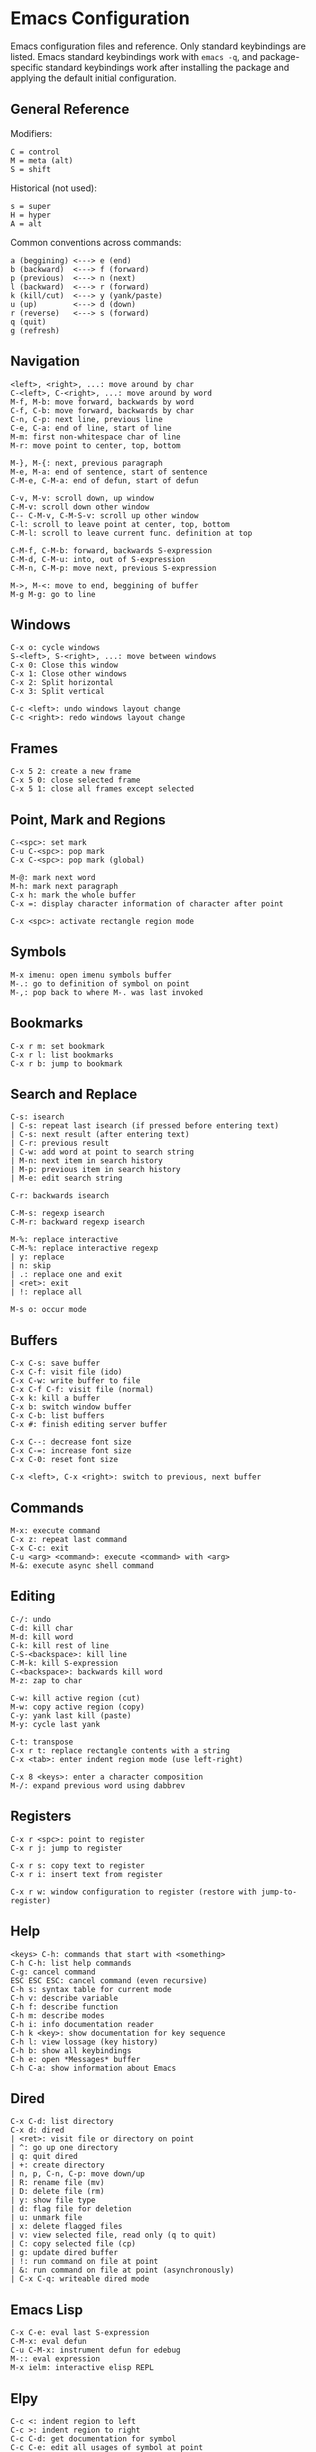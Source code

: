 * Emacs Configuration
Emacs configuration files and reference. Only standard keybindings are listed. Emacs standard keybindings work with =emacs -q=, and package-specific standard keybindings work after installing the package and applying the default initial configuration.

** General Reference
Modifiers:
 #+begin_src
C = control
M = meta (alt)
S = shift
#+end_src

Historical (not used):
#+begin_src
s = super
H = hyper
A = alt
 #+end_src

Common conventions across commands:
 #+begin_src
a (beggining) <---> e (end)
b (backward)  <---> f (forward)
p (previous)  <---> n (next)
l (backward)  <---> r (forward)
k (kill/cut)  <---> y (yank/paste)
u (up)        <---> d (down)
r (reverse)   <---> s (forward)
q (quit)
g (refresh)
 #+end_src

** Navigation
#+begin_src
<left>, <right>, ...: move around by char
C-<left>, C-<right>, ...: move around by word
M-f, M-b: move forward, backwards by word
C-f, C-b: move forward, backwards by char
C-n, C-p: next line, previous line
C-e, C-a: end of line, start of line
M-m: first non-whitespace char of line
M-r: move point to center, top, bottom

M-}, M-{: next, previous paragraph
M-e, M-a: end of sentence, start of sentence
C-M-e, C-M-a: end of defun, start of defun

C-v, M-v: scroll down, up window
C-M-v: scroll down other window
C-- C-M-v, C-M-S-v: scroll up other window
C-l: scroll to leave point at center, top, bottom
C-M-l: scroll to leave current func. definition at top

C-M-f, C-M-b: forward, backwards S-expression
C-M-d, C-M-u: into, out of S-expression
C-M-n, C-M-p: move next, previous S-expression

M->, M-<: move to end, beggining of buffer
M-g M-g: go to line
#+end_src

** Windows
#+begin_src
C-x o: cycle windows
S-<left>, S-<right>, ...: move between windows
C-x 0: Close this window
C-x 1: Close other windows
C-x 2: Split horizontal
C-x 3: Split vertical

C-c <left>: undo windows layout change
C-c <right>: redo windows layout change
#+end_src

** Frames
#+begin_src
C-x 5 2: create a new frame
C-x 5 0: close selected frame
C-x 5 1: close all frames except selected
#+end_src

** Point, Mark and Regions
#+begin_src
C-<spc>: set mark
C-u C-<spc>: pop mark
C-x C-<spc>: pop mark (global)

M-@: mark next word
M-h: mark next paragraph
C-x h: mark the whole buffer
C-x =: display character information of character after point

C-x <spc>: activate rectangle region mode
#+end_src

** Symbols
#+begin_src
M-x imenu: open imenu symbols buffer
M-.: go to definition of symbol on point
M-,: pop back to where M-. was last invoked
#+end_src

** Bookmarks
#+begin_src
C-x r m: set bookmark
C-x r l: list bookmarks
C-x r b: jump to bookmark
#+end_src

** Search and Replace
#+begin_src
C-s: isearch
| C-s: repeat last isearch (if pressed before entering text)
| C-s: next result (after entering text)
| C-r: previous result
| C-w: add word at point to search string
| M-n: next item in search history
| M-p: previous item in search history
| M-e: edit search string

C-r: backwards isearch

C-M-s: regexp isearch
C-M-r: backward regexp isearch

M-%: replace interactive
C-M-%: replace interactive regexp
| y: replace
| n: skip
| .: replace one and exit
| <ret>: exit
| !: replace all

M-s o: occur mode
#+end_src

** Buffers
#+begin_src
C-x C-s: save buffer
C-x C-f: visit file (ido)
C-x C-w: write buffer to file
C-x C-f C-f: visit file (normal)
C-x k: kill a buffer
C-x b: switch window buffer
C-x C-b: list buffers
C-x #: finish editing server buffer

C-x C--: decrease font size
C-x C-=: increase font size
C-x C-0: reset font size

C-x <left>, C-x <right>: switch to previous, next buffer
#+end_src

** Commands
#+begin_src
M-x: execute command
C-x z: repeat last command
C-x C-c: exit
C-u <arg> <command>: execute <command> with <arg>
M-&: execute async shell command
#+end_src

** Editing
#+begin_src
C-/: undo
C-d: kill char
M-d: kill word
C-k: kill rest of line
C-S-<backspace>: kill line
C-M-k: kill S-expression
C-<backspace>: backwards kill word
M-z: zap to char

C-w: kill active region (cut)
M-w: copy active region (copy)
C-y: yank last kill (paste)
M-y: cycle last yank

C-t: transpose
C-x r t: replace rectangle contents with a string
C-x <tab>: enter indent region mode (use left-right)

C-x 8 <keys>: enter a character composition
M-/: expand previous word using dabbrev
#+end_src

** Registers
#+begin_src
C-x r <spc>: point to register
C-x r j: jump to register

C-x r s: copy text to register
C-x r i: insert text from register

C-x r w: window configuration to register (restore with jump-to-register)
#+end_src

** Help
#+begin_src
<keys> C-h: commands that start with <something>
C-h C-h: list help commands
C-g: cancel command
ESC ESC ESC: cancel command (even recursive)
C-h s: syntax table for current mode
C-h v: describe variable
C-h f: describe function
C-h m: describe modes
C-h i: info documentation reader
C-h k <key>: show documentation for key sequence
C-h l: view lossage (key history)
C-h b: show all keybindings
C-h e: open *Messages* buffer
C-h C-a: show information about Emacs
#+end_src

** Dired
#+begin_src
C-x C-d: list directory
C-x d: dired
| <ret>: visit file or directory on point
| ^: go up one directory
| q: quit dired
| +: create directory
| n, p, C-n, C-p: move down/up
| R: rename file (mv)
| D: delete file (rm)
| y: show file type
| d: flag file for deletion
| u: unmark file
| x: delete flagged files
| v: view selected file, read only (q to quit)
| C: copy selected file (cp)
| g: update dired buffer
| !: run command on file at point
| &: run command on file at point (asynchronously)
| C-x C-q: writeable dired mode
#+end_src

** Emacs Lisp
#+begin_src
C-x C-e: eval last S-expression
C-M-x: eval defun
C-u C-M-x: instrument defun for edebug
M-:: eval expression
M-x ielm: interactive elisp REPL
#+end_src

** Elpy
#+begin_src
C-c <: indent region to left
C-c >: indent region to right
C-c C-d: get documentation for symbol
C-c C-e: edit all usages of symbol at point
C-c C-r f: format code
M-x pyvenv-activate: activate environment
M-x elpy-config: configure elpy
#+end_src

** GNU Bug Tracker
#+begin_src
M-x debbugs-gnu: open GNU bug tracker
| n, p: next, previous issue
| t: tag issue
| <ret>: read issue messages on point
 | n, p: next unread, previous unread message
 | N, P: next, previous message
#+end_src

** Gnus
Group buffer:
#+begin_src
<ret>: select current group
C-u <ret>: select current group, fetch old articles
m: compose a new message (mail)
G V: create new virtual group
G v: add group on point to a virtual group
G G: make nnir group (search articles)
C-u G G: make nnir group (search articles) with constraints
#+end_src

Summary Buffer:
#+begin_src
M-g: fetch new articles
C-u M-g: fetch new articles and show old ones
n: next unread article
p: previous unread article
q: back to Group buffer
R: reply with original
#+end_src

Message mode:
#+begin_src
C-x m: compose a new message (mail)
| C-c C-c: send message
| C-c C-k: kill message (cancel)
| C-c C-a: add attachment
#+end_src

** Company
#+begin_src
M-n, M-p: next, previous match
M-x company-complete: initiate completion
#+end_src

** Packages
#+begin_src
M-x package-install-selected-packages: install selected packages
M-x package-delete: delete a package
M-x package-install: install a package
#+end_src

** Magit
#+begin_src
M-x magit-status: magit main repository status panel
| c: commit
 | C-c C-c: save commit message
 | C-c C-k: abort commit
| l: log
| k: discard
| F: pull
| P: push
| s: stage
| u: unstage
| g: refresh
| h: help
| z: stash
| b: branching
C-c M-g: file popup
#+end_src

** Projectile
Using =C-c p= as the value for =projectile-command-map=:
#+begin_src
C-c p p: open project
C-c p f: open file in project
C-c p s g: recursive grep in project
C-c p p: switch to project
C-c p D: project dired
C-c p r: find and replace in project
C-c p x s: run shell in project
#+end_src

** Shell
#+begin_src
C-c M-o: clear screen
C-c C-c: send interrupt
M-r: backward history isearch
C-d: send EOF to shell
C-c C-p: move to the previous prompt
C-c C-n: move to the next prompt
M-p: previous input
M-n: next input
#+end_src

** Man Mode
#+begin_src
M-x man: enter man mode
| n, p: next, previous section
#+end_src

** Ibuffer
#+begin_src
M-x ibuffer: enter Ibuffer
| d: Mark buffer for deletion
| x: Kill all marked buffers
| U: Unmark all buffers
| q: Bury Ibuffer
| n, p: next, previous line
| <tab>: skip to next section
#+end_src

** Ispell
#+begin_src
M-x ispell: interactively check for spelling errors
M-x ispell-change-dictionary: change Ispell dictionary
M-x flyspell-mode: enable on-the-fly spell checking
M-x flyspell-prog-mode: enable on-the-fly spell checking (comments only)
M-$: spell check word on point
#+end_src

** Org Mode
#+begin_src
M-x org-agenda: view Org agenda
| f, b: forward, backward in time
| n, p: next, previous item
| .: go to today
| w: week view
| y: year view
| d: day view

<tab>: cycle selected tree visibility
S-<tab>: cycle entire file tree visibility
C-<left>, C-<right>: cycle 'thing' left or right (values)
C-c C-c: run 'thing' (run code, check checkbox, etc.)
C-c C-j: org goto
C-c /: org sparse tree
C-,: cycle agenda files

C-c .: insert timestamp
| S-<left>, S-<right>: move to previous, next calendar day
| <ret>: select calendar day

C-c C-x c: clone tree with time shift
C-c C-x C-w: kill subtree
C-c C-x C-y: yank subtree
C-c C-x C-v: toggle inline images

C-c C-w: refile entry
C-c C-l: insert link
< s <tab>: insert code block

C-c C-b, C-c C-f: previous, next heading (same level)
C-c C-p, C-c C-n: previous, next heading (visible)

M-S-<left>, M-S-<right>: promote, demote subtree
#+end_src

** EWW
#+begin_src
M-x eww: open EWW on a specified URL
| l, r: previous, next page
| R: remove non-text content
| G: open another URL
| g: reload
| <tab>: next link
| S-<tab>: previous link
| q: quit
| <, >: top, bottom of page
#+end_src

** Hi-Lock
#+begin_src
M-s h .: highlight symbol at point
M-s h r: highlight regexp
M-s h l: highlight lines matching regexp
#+end_src

** Info
#+begin_src
l, r: go backward, forward in history of visited nodes
u: go to superior node of current node
<tab>: next link
S-<tab>: previous link
I: look up something in the current manual's index
#+end_src

** Macros
#+BEGIN_SRC
F3, F4: start, stop recording macro
F4: playback last recorded macro
#+END_SRC

